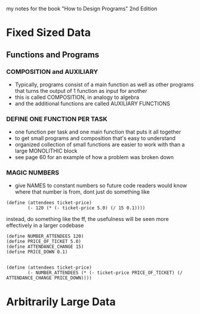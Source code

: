 
my notes for the book "How to Design Programs" 2nd Edition

* Fixed Sized Data
** Functions and Programs
*** COMPOSITION and AUXILIARY
- Typically, programs consist of a main function as well as other programs that turns the output of 1 function as input for another
- this is called COMPOSITION, in analogy to algebra
- and the additional functions are called AUXILIARY FUNCTIONS
*** DEFINE ONE FUNCTION PER TASK
- one function per task and one main function that puts it all together
- to get small programs and composition that's easy to understand
- organized collection of small functions are easier to work with than a large MONOLITHIC block
- see page 60 for an example of how a problem was broken down
*** MAGIC NUMBERS 
- give NAMES to constant numbers so future code readers would know where that number is from, dont just do something like

#+BEGIN_SRC 
(define (attendees ticket-price)
        (- 120 (* (- ticket-price 5.0) (/ 15 0.1))))
#+END_SRC

instead, do something like the ff, the usefulness will be seen more effectively in a larger codebase

#+BEGIN_SRC 
(define NUMBER_ATTENDEES 120)
(define PRICE_OF_TICKET 5.0)
(define ATTENDANCE_CHANGE 15)
(define PRICE_DOWN 0.1)


(define (attendees ticket-price)
        (- NUMBER_ATTENDEES (* (- ticket-price PRICE_OF_TICKET) (/ ATTENDANCE_CHANGE PRICE_DOWN))))
#+END_SRC





* Arbitrarily Large Data
